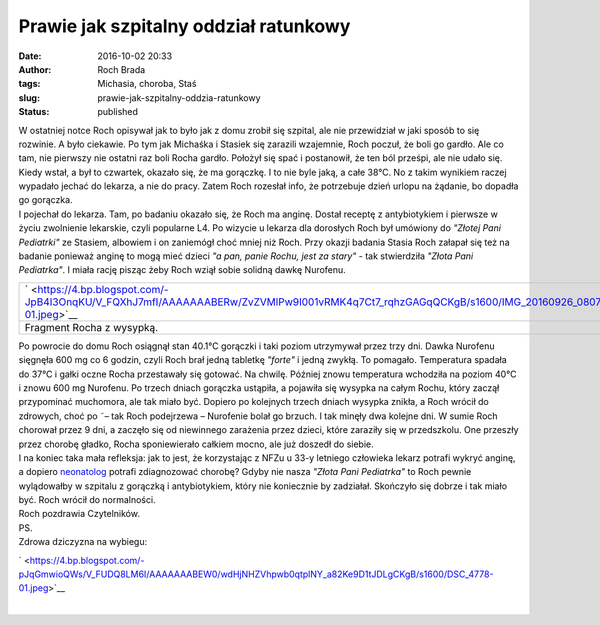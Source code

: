 Prawie jak szpitalny oddział ratunkowy
######################################
:date: 2016-10-02 20:33
:author: Roch Brada
:tags: Michasia, choroba, Staś
:slug: prawie-jak-szpitalny-oddzia-ratunkowy
:status: published

| W ostatniej notce Roch opisywał jak to było jak z domu zrobił się szpital, ale nie przewidział w jaki sposób to się rozwinie. A było ciekawie. Po tym jak Michaśka i Stasiek się zarazili wzajemnie, Roch poczuł, że boli go gardło. Ale co tam, nie pierwszy nie ostatni raz boli Rocha gardło. Położył się spać i postanowił, że ten ból prześpi, ale nie udało się. Kiedy wstał, a był to czwartek, okazało się, że ma gorączkę. I to nie byle jaką, a całe 38°C. No z takim wynikiem raczej wypadało jechać do lekarza, a nie do pracy. Zatem Roch rozesłał info, że potrzebuje dzień urlopu na żądanie, bo dopadła go gorączka.
| I pojechał do lekarza. Tam, po badaniu okazało się, że Roch ma anginę. Dostał receptę z antybiotykiem i pierwsze w życiu zwolnienie lekarskie, czyli popularne L4. Po wizycie u lekarza dla dorosłych Roch był umówiony do *"Złotej Pani Pediatrki"* ze Stasiem, albowiem i on zaniemógł choć mniej niż Roch. Przy okazji badania Stasia Roch załapał się też na badanie ponieważ anginę to mogą mieć dzieci *"a pan, panie Rochu, jest za stary"* - tak stwierdziła *"Złota Pani Pediatrka"*. I miała rację pisząc żeby Roch wziął sobie solidną dawkę Nurofenu.

+-----------------------------------------------------------------------------------------------------------------------------------------------+
| ` <https://4.bp.blogspot.com/-JpB4I3OnqKU/V_FQXhJ7mfI/AAAAAAABERw/ZvZVMlPw9I001vRMK4q7Ct7_rqhzGAGqQCKgB/s1600/IMG_20160926_080723-01.jpeg>`__ |
+-----------------------------------------------------------------------------------------------------------------------------------------------+
| Fragment Rocha z wysypką.                                                                                                                     |
+-----------------------------------------------------------------------------------------------------------------------------------------------+

| Po powrocie do domu Roch osiągnął stan 40.1°C gorączki i taki poziom utrzymywał przez trzy dni. Dawka Nurofenu sięgnęła 600 mg co 6 godzin, czyli Roch brał jedną tabletkę *"forte"* i jedną zwykłą. To pomagało. Temperatura spadała do 37°C i gałki oczne Rocha przestawały się gotować. Na chwilę. Później znowu temperatura wchodziła na poziom 40°C i znowu 600 mg Nurofenu. Po trzech dniach gorączka ustąpiła, a pojawiła się wysypka na całym Rochu, który zaczął przypominać muchomora, ale tak miało być. Dopiero po kolejnych trzech dniach wysypka znikła, a Roch wrócił do zdrowych, choć po ˜– tak Roch podejrzewa – Nurofenie bolał go brzuch. I tak minęły dwa kolejne dni. W sumie Roch chorował przez 9 dni, a zaczęło się od niewinnego zarażenia przez dzieci, które zaraziły się w przedszkolu. One przeszły przez chorobę gładko, Rocha sponiewierało całkiem mocno, ale już doszedł do siebie.
| I na koniec taka mała refleksja: jak to jest, że korzystając z NFZu u 33-y letniego człowieka lekarz potrafi wykryć anginę, a dopiero `neonatolog <https://pl.wikipedia.org/wiki/Neonatologia>`__ potrafi zdiagnozować chorobę? Gdyby nie nasza *"Złota Pani Pediatrka"* to Roch pewnie wylądowałby w szpitalu z gorączką i antybiotykiem, który nie koniecznie by zadziałał. Skończyło się dobrze i tak miało być. Roch wrócił do normalności.
| Roch pozdrawia Czytelników.
| PS.
| Zdrowa dziczyzna na wybiegu:

.. raw:: html

   <div class="separator" style="clear: both; text-align: center;">

` <https://4.bp.blogspot.com/-pJqGmwioQWs/V_FUDQ8LM6I/AAAAAAABEW0/wdHjNHZVhpwb0qtplNY_a82Ke9D1tJDLgCKgB/s1600/DSC_4778-01.jpeg>`__

.. raw:: html

   </div>

| 

.. raw:: html

   </p>

